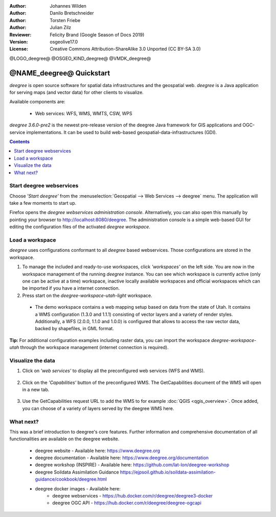 :Author: Johannes Wilden
:Author: Danilo Bretschneider
:Author: Torsten Friebe
:Author: Julian Zilz
:Reviewer: Felicity Brand (Google Season of Docs 2019)
:Version: osgeolive17.0
:License: Creative Commons Attribution-ShareAlike 3.0 Unported  (CC BY-SA 3.0)

@LOGO_deegree@
@OSGEO_KIND_deegree@
@VMDK_deegree@



********************************************************************************
@NAME_deegree@ Quickstart
********************************************************************************

*deegree* is open source software for spatial data infrastructures and the
geospatial web. *deegree* is a Java application for serving maps (and vector data) for other clients to visualize.

Available components are:

  * Web services: WFS, WMS, WMTS, CSW, WPS

*deegree 3.6.0-pre2* is the newest pre-release version of the deegree Java framework for GIS
applications and OGC-service implementations.
It can be used to build web-based geospatial-data-infrastructures (GDI).

.. contents:: **Contents**
   :local:

Start deegree webservices
===========================

Choose *'Start deegree'* from the :menuselection:`Geospatial --> Web Services --> deegree` menu.
The application will take a few moments to start up.

Firefox opens the *deegree webservices administration console*. Alternatively, you can also open this manually by pointing your browser to http://localhost:8080/deegree.
The administration console is a simple web-based GUI for editing the configuration files of the activated *deegree workspace*.

Load a workspace
================

*deegree* uses configurations conformant to all *deegree* based webservices. Those configurations are stored in the workspace.

#. To manage the included and ready-to-use workspaces, click *'workspaces'* on the left side. You are now in the workspace management of the running *deegree* instance.
   You can see which workspace is currently active (only one can be active at a time) workspace, inactive locally available workspaces and official workspaces which can be imported if you have a internet connection.
#. Press start on the *deegree-workspace-utah-light* workspace.

  * The demo workspace contains a web mapping setup based on data from the state of Utah. It contains a WMS configuration (1.3.0 and 1.1.1) consisting of vector layers and a variety of render styles. Additionally, a WFS (2.0.0, 1.1.0 and 1.0.0) is configured that allows to access the raw vector data, backed by shapefiles, in GML format.

    .. image:: /images/projects/deegree/deegree_workspace.png
      :scale: 70 %
      :alt: deegree workspaces management

**Tip:**
For additional configuration examples including raster data, you can import the workspace *deegree-workspace-utah* through the workspace management (internet connection is required).


Visualize the data
==========

#. Click on *'web services'* to display all the preconfigured web services (WFS and WMS).

    .. image:: /images/projects/deegree/deegree_webservices.png
      :scale: 70 %
      :alt: deegree web services

#. Click on the *'Capabilities'* button of the preconfigured WMS. The GetCapabilities document of the WMS will open in a new tab.

    .. image:: /images/projects/deegree/deegree_capabilities.png
      :scale: 70 %
      :alt: deegree WMS capabilities

#. Use the GetCapabilities request URL to add the WMS to for example :doc:`QGIS <qgis_overview>`. Once added, you can choose of a variety of layers served by the deegree WMS here.

    .. image:: /images/projects/deegree/deegree_wms_qgis.png
      :scale: 70 %
      :alt: deegree WMS in QGIS

What next?
==========

This was a brief introduction to deegree's core features.
Further information and comprehensive documentation of all functionalities are available on the deegree website.

  * deegree website - Available here: https://www.deegree.org

  * deegree documentation - Available here: https://www.deegree.org/documentation

  * deegree workshop (INSPIRE) - Available here: https://github.com/lat-lon/deegree-workshop

  * deegree Soildata Assimilation Guidance https://ejpsoil.github.io/soildata-assimilation-guidance/cookbook/deegree.html

  * deegree docker images - Available here:
      * deegree webservices - https://hub.docker.com/r/deegree/deegree3-docker
      * deegree OGC API - https://hub.docker.com/r/deegree/deegree-ogcapi
